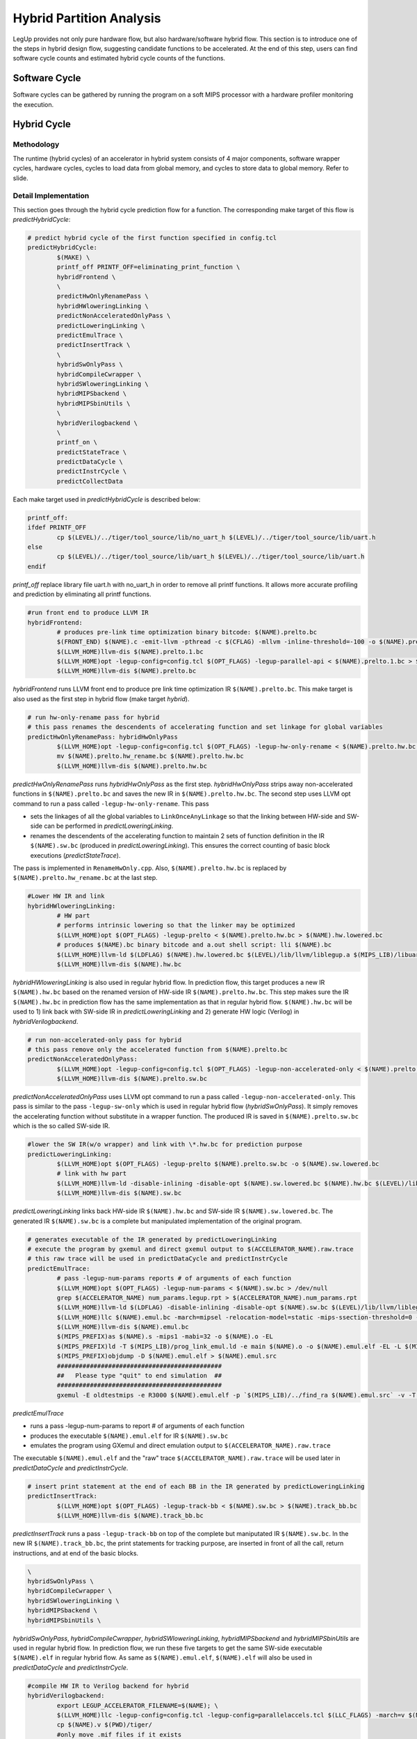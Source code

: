 .. highlight:: cpp

.. _partition:

Hybrid Partition Analysis
==========================

LegUp provides not only pure hardware flow, but also hardware/software hybrid flow.
This section is to introduce one of the steps in hybrid design flow, suggesting
candidate functions to be accelerated. At the end of this step, users can find
software cycle counts and estimated hybrid cycle counts of the functions.

Software Cycle
---------------
Software cycles can be gathered by running the program on a soft MIPS processor
with a hardware profiler monitoring the execution.

Hybrid Cycle
-------------
Methodology
++++++++++++++++++
The runtime (hybrid cycles) of an accelerator in hybrid system consists of 4 major
components, software wrapper cycles, hardware cycles, cycles to load data from
global memory, and cycles to store data to global memory. Refer to slide.

Detail Implementation
++++++++++++++++++++++
This section goes through the hybrid cycle prediction flow for a function.
The corresponding make target of this flow is `predictHybridCycle`:

.. code-block:: make

	# predict hybrid cycle of the first function specified in config.tcl
	predictHybridCycle:
		$(MAKE) \
		printf_off PRINTF_OFF=eliminating_print_function \
		hybridFrontend \
		\
		predictHwOnlyRenamePass \
		hybridHWloweringLinking \
		predictNonAcceleratedOnlyPass \
		predictLoweringLinking \
		predictEmulTrace \
		predictInsertTrack \
		\
		hybridSwOnlyPass \
		hybridCompileCwrapper \
		hybridSWloweringLinking \
		hybridMIPSbackend \
		hybridMIPSbinUtils \
		\
		hybridVerilogbackend \
		\
		printf_on \
		predictStateTrace \
		predictDataCycle \
		predictInstrCycle \
		predictCollectData

Each make target used in `predictHybridCycle` is described below:

.. code-block:: make

	printf_off:	
	ifdef PRINTF_OFF
		cp $(LEVEL)/../tiger/tool_source/lib/no_uart_h $(LEVEL)/../tiger/tool_source/lib/uart.h
	else
		cp $(LEVEL)/../tiger/tool_source/lib/uart_h $(LEVEL)/../tiger/tool_source/lib/uart.h
	endif

`printf_off` replace library file uart.h with no_uart_h in order to remove all
printf functions. It allows more accurate profiling and prediction by eliminating
all printf functions.

.. code-block:: make

	#run front end to produce LLVM IR
	hybridFrontend:
		# produces pre-link time optimization binary bitcode: $(NAME).prelto.bc
		$(FRONT_END) $(NAME).c -emit-llvm -pthread -c $(CFLAG) -mllvm -inline-threshold=-100 -o $(NAME).prelto.1.bc -I $(LEVEL)/../tiger/tool_source/lib
		$(LLVM_HOME)llvm-dis $(NAME).prelto.1.bc
		$(LLVM_HOME)opt -legup-config=config.tcl $(OPT_FLAGS) -legup-parallel-api < $(NAME).prelto.1.bc > $(NAME).prelto.bc
		$(LLVM_HOME)llvm-dis $(NAME).prelto.bc

`hybridFrontend` runs LLVM front end to produce pre link time optimization IR
``$(NAME).prelto.bc``. This make target is also used as the first step in hybrid
flow (make target `hybrid`).

.. code-block:: make

	# run hw-only-rename pass for hybrid
	# this pass renames the descendents of accelerating function and set linkage for global variables
	predictHwOnlyRenamePass: hybridHwOnlyPass
		$(LLVM_HOME)opt -legup-config=config.tcl $(OPT_FLAGS) -legup-hw-only-rename < $(NAME).prelto.hw.bc > $(NAME).prelto.hw_rename.bc
		mv $(NAME).prelto.hw_rename.bc $(NAME).prelto.hw.bc
		$(LLVM_HOME)llvm-dis $(NAME).prelto.hw.bc

`predictHwOnlyRenamePass` runs `hybridHwOnlyPass` as the first step.
`hybridHwOnlyPass` strips away non-accelerated functions in ``$(NAME).prelto.bc``
and saves the new IR in ``$(NAME).prelto.hw.bc``. The second step uses LLVM opt
command to run a pass called ``-legup-hw-only-rename``. This pass

* sets the linkages of all the global variables to ``LinkOnceAnyLinkage`` so that the linking between HW-side and SW-side can be performed in `predictLoweringLinking`.
* renames the descendents of the accelerating function to maintain 2 sets of function definition in the IR ``$(NAME).sw.bc`` (produced in `predictLoweringLinking`). This ensures the correct counting of basic block executions (`predictStateTrace`).

The pass is implemented in ``RenameHwOnly.cpp``. Also, ``$(NAME).prelto.hw.bc`` is
replaced by ``$(NAME).prelto.hw_rename.bc`` at the last step.

.. code-block:: make

	#Lower HW IR and link
	hybridHWloweringLinking:
		# HW part
		# performs intrinsic lowering so that the linker may be optimized
		$(LLVM_HOME)opt $(OPT_FLAGS) -legup-prelto < $(NAME).prelto.hw.bc > $(NAME).hw.lowered.bc
		# produces $(NAME).bc binary bitcode and a.out shell script: lli $(NAME).bc
		$(LLVM_HOME)llvm-ld $(LDFLAG) $(NAME).hw.lowered.bc $(LEVEL)/lib/llvm/liblegup.a $(MIPS_LIB)/libuart.a -b=$(NAME).hw.bc
		$(LLVM_HOME)llvm-dis $(NAME).hw.bc

`hybridHWloweringLinking` is also used in regular hybrid flow. In prediction flow,
this target produces a new IR ``$(NAME).hw.bc`` based on the renamed version of
HW-side IR ``$(NAME).prelto.hw.bc``. This step makes sure the IR ``$(NAME).hw.bc``
in prediction flow has the same implementation as that in regular hybrid flow.
``$(NAME).hw.bc`` will be used to 1) link back with SW-side IR in
`predictLoweringLinking` and 2) generate HW logic (Verilog) in `hybridVerilogbackend`.

.. code-block:: make

	# run non-accelerated-only pass for hybrid
	# this pass remove only the accelerated function from $(NAME).prelto.bc
	predictNonAcceleratedOnlyPass:
		$(LLVM_HOME)opt -legup-config=config.tcl $(OPT_FLAGS) -legup-non-accelerated-only < $(NAME).prelto.bc > $(NAME).prelto.sw.bc
		$(LLVM_HOME)llvm-dis $(NAME).prelto.sw.bc

`predictNonAcceleratedOnlyPass` uses LLVM opt command to run a pass called
``-legup-non-accelerated-only``. This pass is similar to the pass ``-legup-sw-only``
which is used in regular hybrid flow (`hybridSwOnlyPass`). It simply removes the
accelerating function without substitute in a wrapper function. The produced IR
is saved in ``$(NAME).prelto.sw.bc`` which is the so called SW-side IR.

.. code-block:: make

	#lower the SW IR(w/o wrapper) and link with \*.hw.bc for prediction purpose
	predictLoweringLinking:
		$(LLVM_HOME)opt $(OPT_FLAGS) -legup-prelto $(NAME).prelto.sw.bc -o $(NAME).sw.lowered.bc
		# link with hw part
		$(LLVM_HOME)llvm-ld -disable-inlining -disable-opt $(NAME).sw.lowered.bc $(NAME).hw.bc $(LEVEL)/lib/llvm/liblegup.a -b=$(NAME).sw.bc
		$(LLVM_HOME)llvm-dis $(NAME).sw.bc

`predictLoweringLinking` links back HW-side IR ``$(NAME).hw.bc`` and SW-side IR
``$(NAME).sw.lowered.bc``. The generated IR ``$(NAME).sw.bc`` is a complete but
manipulated implementation of the original program.

.. code-block:: make

	# generates executable of the IR generated by predictLoweringLinking
	# execute the program by gxemul and direct gxemul output to $(ACCELERATOR_NAME).raw.trace
	# this raw trace will be used in predictDataCycle and predictInstrCycle
	predictEmulTrace:
		# pass -legup-num-params reports # of arguments of each function
		$(LLVM_HOME)opt $(OPT_FLAGS) -legup-num-params < $(NAME).sw.bc > /dev/null
		grep $(ACCELERATOR_NAME) num_params.legup.rpt > $(ACCELERATOR_NAME).num_params.rpt
		$(LLVM_HOME)llvm-ld $(LDFLAG) -disable-inlining -disable-opt $(NAME).sw.bc $(LEVEL)/lib/llvm/liblegup.a -b=$(NAME).emul.bc
		$(LLVM_HOME)llc $(NAME).emul.bc -march=mipsel -relocation-model=static -mips-ssection-threshold=0 -mcpu=mips1 -o $(NAME).s
		$(LLVM_HOME)llvm-dis $(NAME).emul.bc
		$(MIPS_PREFIX)as $(NAME).s -mips1 -mabi=32 -o $(NAME).o -EL
		$(MIPS_PREFIX)ld -T $(MIPS_LIB)/prog_link_emul.ld -e main $(NAME).o -o $(NAME).emul.elf -EL -L $(MIPS_LIB) -lgcc -lfloat -luart_el_sim -lmem_el_sim
		$(MIPS_PREFIX)objdump -D $(NAME).emul.elf > $(NAME).emul.src
		#############################################
		##   Please type "quit" to end simulation  ##
		#############################################
		gxemul -E oldtestmips -e R3000 $(NAME).emul.elf -p `$(MIPS_LIB)/../find_ra $(NAME).emul.src` -v -T -i > $(ACCELERATOR_NAME).raw.trace

`predictEmulTrace`

* runs a pass -legup-num-params to report # of arguments of each function
* produces the executable ``$(NAME).emul.elf`` for IR ``$(NAME).sw.bc``
* emulates the program using GXemul and direct emulation output to ``$(ACCELERATOR_NAME).raw.trace``

The executable ``$(NAME).emul.elf`` and the "raw" trace ``$(ACCELERATOR_NAME).raw.trace``
will be used later in `predictDataCycle` and `predictInstrCycle`.

.. code-block:: make

	# insert print statement at the end of each BB in the IR generated by predictLoweringLinking
	predictInsertTrack:
		$(LLVM_HOME)opt $(OPT_FLAGS) -legup-track-bb < $(NAME).sw.bc > $(NAME).track_bb.bc
		$(LLVM_HOME)llvm-dis $(NAME).track_bb.bc

`predictInsertTrack` runs a pass ``-legup-track-bb`` on top of the complete
but maniputated IR ``$(NAME).sw.bc``. In the new IR ``$(NAME).track_bb.bc``,
the print statements for tracking purpose, are inserted in front of all the call,
return instructions, and at end of the basic blocks.

.. code-block:: make

		\
		hybridSwOnlyPass \
		hybridCompileCwrapper \
		hybridSWloweringLinking \
		hybridMIPSbackend \
		hybridMIPSbinUtils \

`hybridSwOnlyPass`, `hybridCompileCwrapper`, `hybridSWloweringLinking`,
`hybridMIPSbackend` and `hybridMIPSbinUtils` are used in regular hybrid flow.
In prediction flow, we run these five targets to get the same SW-side executable
``$(NAME).elf`` in regular hybrid flow. As same as ``$(NAME).emul.elf``,
``$(NAME).elf`` will also be used in `predictDataCycle` and `predictInstrCycle`. 

.. code-block:: make

	#compile HW IR to Verilog backend for hybrid
	hybridVerilogbackend:
		export LEGUP_ACCELERATOR_FILENAME=$(NAME); \
		$(LLVM_HOME)llc -legup-config=config.tcl -legup-config=parallelaccels.tcl $(LLC_FLAGS) -march=v $(NAME).hw.bc -o $(VFILE)
		cp $(NAME).v $(PWD)/tiger/
		#only move .mif files if it exists 
		find . -maxdepth 1 -name "\*.mif" -print0 | xargs -0 -I {} mv {} ./tiger	

`hybridVerilogbackend` is also used in regular hybrid flow to run backend HLS
for HW-side IR. The purpose of running this target in prediction flow is to
gather scheduling information of the hardware. Here, the scheduing information
is generated based on the renamed version of HW-side IR and saved in
``scheduling.legup.rpt``.

.. code-block:: make

	# after the accelerating function is synthesize to HW, this target combine scheduling information and BB trace and reports HW cycle of accelerator
	predictStateTrace:
		# interpret IR that is generated by predictInsertTrack
		$(LLVM_HOME)lli $(NAME).track_bb.bc | grep 'Track@' | sed 's/Track@//' > $(ACCELERATOR_NAME).lli_bb.trace
		# combime the BB trace and scheduing information of BBs in order to get HW cycle
		perl $(PROF_TOOLS)/../partition_analysis/get_hw_cycle.pl $(ACCELERATOR_NAME).lli_bb.trace $(ACCELERATOR_NAME).acel_cycle.rpt
		cat $(ACCELERATOR_NAME).acel_cycle.rpt

`predictStateTrace` is used to estimate HW cycle. It uses LLVM lli command to
interpret ``($NAME).track_bb.bc`` which has print statements inserted. Output is
redirected to ``$(ACCELERATOR_NAME).lli_bb.trace``. Then a perl script ``get_hw_cycle.pl``
takes the trace as input, based on the scheduled lengthes of BBs in ``legup.scheduling.rpt``
and reports HW cycle of accelrating function. Result is saved in
``$(ACCELERATOR_NAME).acel_cycle.rpt``.

.. code-block:: make

	# predict number of cycles spent on load/store from/to global memory
	predictDataCycle:
		# get the global variables that will be accessed by accelerator
		grep '^@' $(NAME).hw.ll | sed 's/^@//' | sed 's/ .*//' > $(ACCELERATOR_NAME).hw_accessed_gv.src
		# get the names, sizes and starting addresses of global variables from the pure SW src code
		$(MIPS_PREFIX)objdump -t $(NAME).emul.elf | grep '\s\.scommon\s\|\s\.rodata\s\|\s\.bss\s\|\s\.sbss\s\|\s\.data\s' | grep -v '^[0-9a-e]\+ l\s\+d\s' | sort -k 1.9 > $(ACCELERATOR_NAME).emul.gv_table.src
		# get the names, sizes and starting addresses of global variables from the hybrid src code
		$(MIPS_PREFIX)objdump -t $(NAME).elf      | grep '\s\.scommon\s\|\s\.rodata\s\|\s\.bss\s\|\s\.sbss\s\|\s\.data\s' | grep -v '^[0-9a-e]\+ l\s\+d\s' | sed 's/ \.scommon\t/ \.bss\t/' | sort -k 1.9  > $(ACCELERATOR_NAME).gv_table.src
		# extract the traces of loads and stores from raw trace
		perl $(PROF_TOOLS)/../partition_analysis/extract_trace.pl $(NAME).emul.src $(ACCELERATOR_NAME).raw.trace $(ACCELERATOR_NAME).extracted.load.trace $(ACCELERATOR_NAME).extracted.store.trace
		# convert loading address from the gxemul src code to tiger src code
		perl $(PROF_TOOLS)/../partition_analysis/convert_ld_addr.pl $(ACCELERATOR_NAME).hw_accessed_gv.src $(ACCELERATOR_NAME).gv_table.src $(ACCELERATOR_NAME).extracted.load.trace $(ACCELERATOR_NAME).converted.load.trace
		# remove the addresses of Global CONST and local stack
		perl $(PROF_TOOLS)/../partition_analysis/gen_ld_addr.pl $(ACCELERATOR_NAME) $(ACCELERATOR_NAME).converted.load.trace $(ACCELERATOR_NAME).ld_addr.trace 
		# run cache simulation
		../$(LEVEL)/tiger/cache_simulator/cache_sim -file $(ACCELERATOR_NAME).ld_addr.trace -cachesize 8 -ways 1 -linesize 16 -replacementpolicy LRU -prefetch 0 > $(ACCELERATOR_NAME).data_cache.rpt
		# report store cycle
		perl $(PROF_TOOLS)/../partition_analysis/get_store_cycle.pl $(ACCELERATOR_NAME) $(ACCELERATOR_NAME).extracted.store.trace $(ACCELERATOR_NAME).data_store.rpt

`predictDataCycle` is used to estimate number of cycles spent on load/store
from/to global memory. The first line simply greps names of all the global
variables from HW-side IR and save them in ``$(ACCELERATOR_NAME).hw_accessed_gv.src``.
(These GV are visible by HW-side IR. In other words, if a global variable is only
accessed by passing-in address pointer as argument of the accelerating function,
this global variable will not appear in ``hw_accessed_gv`` file. In our example
testbenches, some global constants are accessed by passing-in address pointers as
function arguments. These memory accesses should not be eliminated although they are
global constants.)
Also, the actual addresses of global variables in hybrid system are dumped out
from ``$(NAME).elf`` and saved in ``$(ACCELERATOR_NAME).gv_table.src``. The script
``extract_trace.pl`` extracts out loads and stores from the previously generated
"raw" trace, calculates values of sp in processor when functions are just called,
and saves traces seperately in ``$(ACCELERATOR_NAME).extracted.store.trace`` and
``$(ACCELERATOR_NAME).extracted.load.trace``. To estimate load cycles,
``convert_ld_addr.pl`` firstly converts loading address from "GXemul" version to
the actual "Tiger" version. In this step, all the loads to the global constants
that are visible by HW-side IR will be marked with ``<CONST>``. By elimating the
loads of global constants and local stacks, the script ``gen_ld_addr.pl`` generates
an address trace which can be treated as a complete trace of all the loads from
data cache by both processor and accelerator in actual hybrid system. In this final
verion of load trace ``$(ACCELERATOR_NAME).ld_addr.trace``, the accelerator
sections are marked with ``<Accelerator Started>`` at the begining and ``<Accelerator
Finished>`` at the end. A cache simulator ``cache_sim`` reads the trace and reports
the numbers of hits and misses by accelerator. Also, based on the extraced trace,
the script ``get_store_cycle.pl`` ignores the stores towards the address space on
local stack, and reports the number of stores towards global memory. (Since the
data cache in current hybrid system adopts write-through policy, all the data
stores will need to access global memory, and update ``but not replace`` the
content in data cache.)
 
.. code-block:: make

	# predict number of cycles spent on fetching instructions
	predictInstrCycle:
		# get the addresses of function from the pure SW src code
		$(MIPS_PREFIX)objdump -t $(NAME).emul.elf | grep '\s\.text\s' | grep -v '\.text$$' | sort -k 1.9 > $(ACCELERATOR_NAME).emul.func_table.src
		# get the addresses of function from the hybrid src code
		$(MIPS_PREFIX)objdump -t $(NAME).elf      | grep '\s\.text\s' | grep -v '\.text$$' | sort -k 1.9 > $(ACCELERATOR_NAME).func_table.src
		# convert the instruction address and replace the accelerating function with wrapper function
		perl $(PROF_TOOLS)/../partition_analysis/gen_instr_trace.pl $(ACCELERATOR_NAME) $(ACCELERATOR_NAME).emul.func_table.src $(ACCELERATOR_NAME).func_table.src $(ACCELERATOR_NAME).raw.trace $(ACCELERATOR_NAME).instr_addr.trace
		# run cache simulation
		../$(LEVEL)/tiger/cache_simulator/cache_sim -file $(ACCELERATOR_NAME).instr_addr.trace -cachesize 8 -ways 1 -linesize 16 -replacementpolicy LRU -prefetch 0 > $(ACCELERATOR_NAME).instr_cache.rpt

`predictInstrCycle` is to find out the number cycles spent on fetching instructions
of wrapper function (Since the instructions in wrapper functions are generally
simple, most of the cycles spent in wrapper function are to fetch instruction
and to store arguments to accelerator). The first two lines dump out the function
names and starting addresses from both "Tiger" and "GXemul" versions of exetables.
``gen_instr_trace.pl`` takes the "raw" trace and both function tables as input,
translates instruction addresses from "GXemul" version to "Tiger" version (actual
hybrid system version), substitutes the accelerated section with the instruction
addresses of the wrapper function, and marks the accelerator section.
The produced instruction trace ``$(ACCELERATOR_NAME).instr_addr.trace`` is expected
to be the same as that in the actual hybrid system. Now, a cache simulator can be
used to estimate the number of instruction hits and misses when executing wrapper
function.

.. code-block:: make

	# collect prediction data
	predictCollectData:
		perl $(PROF_TOOLS)/../partition_analysis/collect_prediction_data.pl $(NAME) $(ACCELERATOR_NAME) $(NAME).hybrid_prediction.csv

`predictCollectData` will parse out all parts of prediction data from previously
generated report files and save the final prediction result in ``$(NAME).hybrid_
prediction.csv`` and ``$(NAME).hybrid_prediction.rpt``. Both files will be either
created or appended.


To run a complete partition analysis of a program, ``predictAll`` is created to
profile the C program's execution in pure SW mode and estimate the hybrid cycles
of the functions that take more than 5% of hierarchical runtime (includeing
runtime of descendant functions) in SW.

